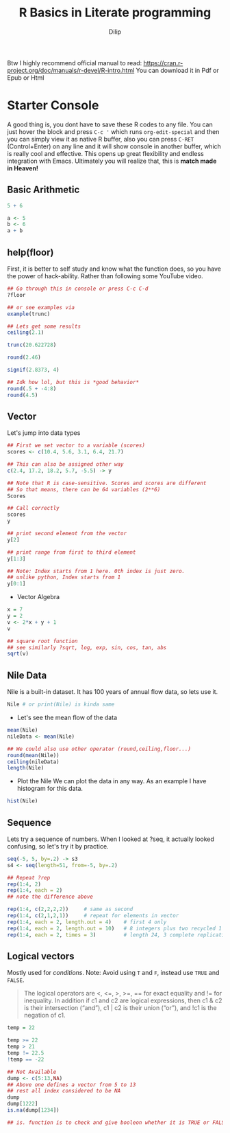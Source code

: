 #+title: R Basics in Literate programming
#+author: Dilip

Btw I highly recommend official manual to read: https://cran.r-project.org/doc/manuals/r-devel/R-intro.html
You can download it in Pdf or Epub or Html

* Starter Console
A good thing is, you dont have to save these R codes to any file. You can just hover the block and press =C-c '= which runs ~org-edit-special~ and then you can simply view it as native R buffer, also you can press =C-RET= (Control+Enter) on any line and it will show console in another buffer, which is really cool and effective. This opens up great flexibility and endless integration with Emacs. Ultimately you will realize that, this is *match made in Heaven!*

** Basic Arithmetic
#+begin_src R :results output drawer
  5 + 6

  a <- 5
  b <- 6
  a + b
#+end_src

#+RESULTS:
:results:
[1] 11
[1] 11
:end:

** help(floor)
First, it is better to self study and know what the function does, so you have the power of hack-ability. Rather than following some YouTube video.
#+begin_src R
  ## Go through this in console or press C-c C-d
  ?floor

  ## or see examples via
  example(trunc)

#+end_src

#+begin_src R :results output drawer
  ## Lets get some results
  ceiling(2.1)

  trunc(20.622728)

  round(2.46)

  signif(2.8373, 4)

  ## Idk how lol, but this is *good behavior*
  round(.5 + -4:8)
  round(4.5)

#+end_src

#+RESULTS:
:results:
[1] 3
[1] 20
[1] 2
[1] 2.837
 [1] -4 -2 -2  0  0  2  2  4  4  6  6  8  8
[1] 4
:end:

** Vector
Let's jump into data types

#+begin_src R
  ## First we set vector to a variable (scores)
  scores <- c(10.4, 5.6, 3.1, 6.4, 21.7) 

  ## This can also be assigned other way
  c(2.4, 17.2, 18.2, 5.7, -5.5) -> y

  ## Note that R is case-sensitive. Scores and scores are different
  ## So that means, there can be 64 variables (2**6)
  Scores

  ## Call correctly
  scores
  y

  ## print second element from the vector
  y[2]

  ## print range from first to third element
  y[1:3]

  ## Note: Index starts from 1 here. 0th index is just zero.
  ## unlike python, Index starts from 1
  y[0:1]
#+end_src


+ Vector Algebra
#+begin_src R :results output drawer
  x = 7
  y = 2
  v <- 2*x + y + 1 
  v

  ## square root function
  ## see similarly ?sqrt, log, exp, sin, cos, tan, abs
  sqrt(v)
#+end_src

#+RESULTS:
:results:
[1] 17
[1] 4.123106
:end:

** Nile Data
Nile is a built-in dataset. It has 100 years of annual flow data, so lets use it.

#+begin_src R :results output drawer
  Nile # or print(Nile) is kinda same
#+end_src

#+RESULTS:
:results:
Time Series:
Start = 1871 
End = 1970 
Frequency = 1 
  [1] 1120 1160  963 1210 1160 1160  813 1230 1370 1140  995  935 1110  994 1020
 [16]  960 1180  799  958 1140 1100 1210 1150 1250 1260 1220 1030 1100  774  840
 [31]  874  694  940  833  701  916  692 1020 1050  969  831  726  456  824  702
 [46] 1120 1100  832  764  821  768  845  864  862  698  845  744  796 1040  759
 [61]  781  865  845  944  984  897  822 1010  771  676  649  846  812  742  801
 [76] 1040  860  874  848  890  744  749  838 1050  918  986  797  923  975  815
 [91] 1020  906  901 1170  912  746  919  718  714  740
:end:

+ Let's see the mean flow of the data
#+begin_src R :results output drawer
  mean(Nile)
  nileData <- mean(Nile)

  ## We could also use other operator (round,ceiling,floor...)
  round(mean(Nile))
  ceiling(nileData)
  length(Nile)
#+end_src

#+RESULTS:
:results:
[1] 919.35
[1] 919
[1] 920
[1] 100
:end:

+ Plot the Nile
  We can plot the data in any way. As an example I have histogram for this data.
#+begin_src R :results file
  hist(Nile)
#+end_src

** Sequence

Lets try a sequence of numbers. When I looked at ?seq, it actually looked confusing, so let's try it by practice.

#+begin_src R :results output drawer
  seq(-5, 5, by=.2) -> s3 
  s4 <- seq(length=51, from=-5, by=.2)

  ## Repeat ?rep
  rep(1:4, 2)
  rep(1:4, each = 2)
  ## note the difference above

  rep(1:4, c(2,2,2,2))     # same as second
  rep(1:4, c(2,1,2,1))     # repeat for elements in vector
  rep(1:4, each = 2, length.out = 4)    # first 4 only
  rep(1:4, each = 2, length.out = 10)   # 8 integers plus two recycled 1's (seems like loop)
  rep(1:4, each = 2, times = 3)         # length 24, 3 complete replications
#+end_src

#+RESULTS:
:results:
[1] 1 2 3 4 1 2 3 4
[1] 1 1 2 2 3 3 4 4
[1] 1 1 2 2 3 3 4 4
[1] 1 1 2 3 3 4
[1] 1 1 2 2
 [1] 1 1 2 2 3 3 4 4 1 1
 [1] 1 1 2 2 3 3 4 4 1 1 2 2 3 3 4 4 1 1 2 2 3 3 4 4
:end:

** Logical vectors
Mostly used for /conditions/. Note: Avoid using ~T~ and ~F~, instead use ~TRUE~ and ~FALSE~.

#+begin_quote
The logical operators are <, <=, >, >=, == for exact equality and != for inequality. In addition if c1 and c2 are logical expressions, then c1 & c2 is their intersection (“and”), c1 | c2 is their union (“or”), and !c1 is the negation of c1. 
#+end_quote

#+begin_src R :results output drawer
  temp = 22

  temp >= 22
  temp > 21
  temp != 22.5
  !temp == -22

  ## Not Available
  dump <- c(5:13,NA)
  ## Above one defines a vector from 5 to 13
  ## rest all index considered to be NA
  dump
  dump[1222]
  is.na(dump[1234])

  ## is. function is to check and give booleon whether it is TRUE or FALSE
#+end_src

#+RESULTS:
:results:
[1] TRUE
[1] TRUE
[1] TRUE
[1] TRUE
 [1]  5  6  7  8  9 10 11 12 13 NA
[1] NA
[1] TRUE
:end:


